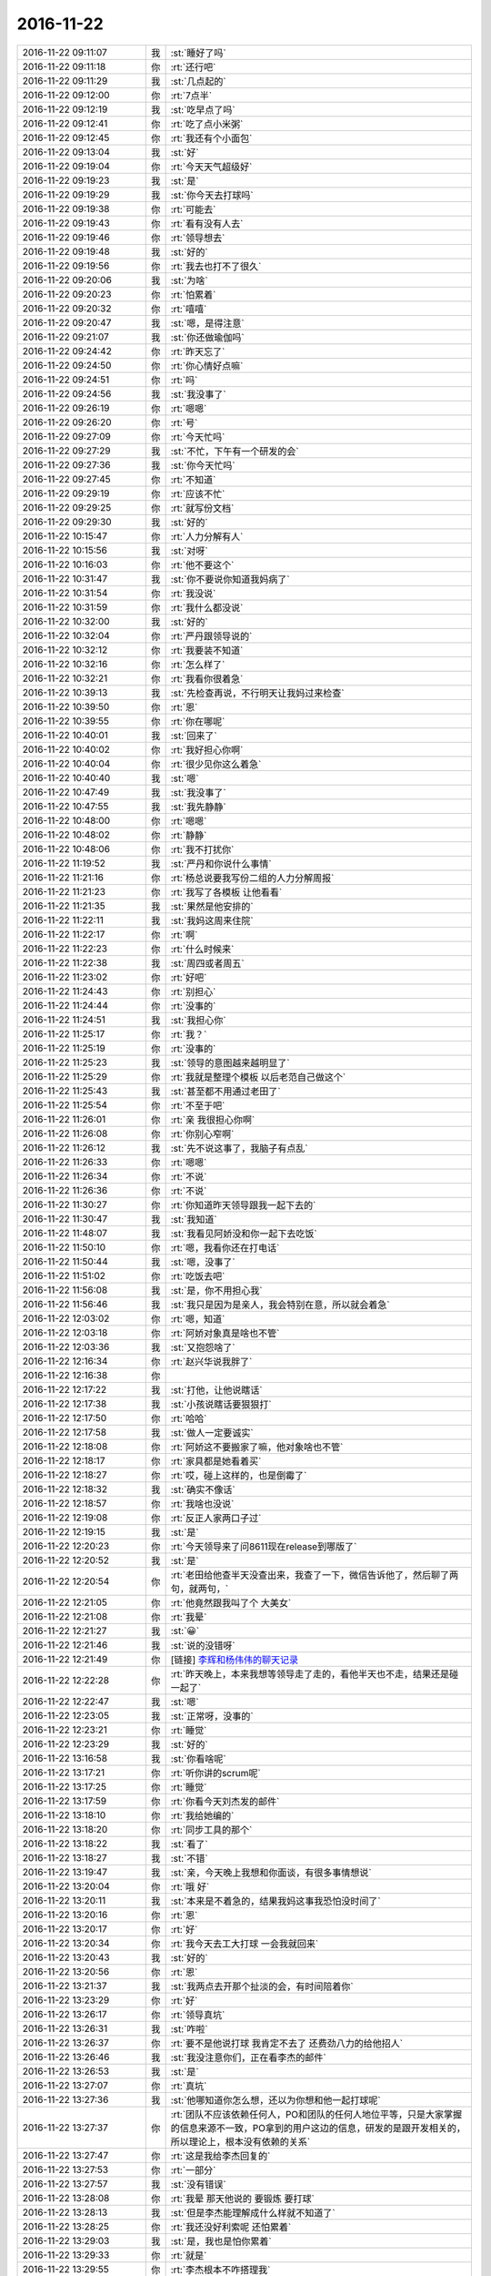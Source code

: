 2016-11-22
-------------

.. list-table::
   :widths: 25, 1, 60

   * - 2016-11-22 09:11:07
     - 我
     - :st:`睡好了吗`
   * - 2016-11-22 09:11:18
     - 你
     - :rt:`还行吧`
   * - 2016-11-22 09:11:29
     - 我
     - :st:`几点起的`
   * - 2016-11-22 09:12:00
     - 你
     - :rt:`7点半`
   * - 2016-11-22 09:12:19
     - 我
     - :st:`吃早点了吗`
   * - 2016-11-22 09:12:41
     - 你
     - :rt:`吃了点小米粥`
   * - 2016-11-22 09:12:45
     - 你
     - :rt:`我还有个小面包`
   * - 2016-11-22 09:13:04
     - 我
     - :st:`好`
   * - 2016-11-22 09:19:04
     - 你
     - :rt:`今天天气超级好`
   * - 2016-11-22 09:19:23
     - 我
     - :st:`是`
   * - 2016-11-22 09:19:29
     - 我
     - :st:`你今天去打球吗`
   * - 2016-11-22 09:19:38
     - 你
     - :rt:`可能去`
   * - 2016-11-22 09:19:43
     - 你
     - :rt:`看有没有人去`
   * - 2016-11-22 09:19:46
     - 你
     - :rt:`领导想去`
   * - 2016-11-22 09:19:48
     - 我
     - :st:`好的`
   * - 2016-11-22 09:19:56
     - 你
     - :rt:`我去也打不了很久`
   * - 2016-11-22 09:20:06
     - 我
     - :st:`为啥`
   * - 2016-11-22 09:20:23
     - 你
     - :rt:`怕累着`
   * - 2016-11-22 09:20:32
     - 你
     - :rt:`嘻嘻`
   * - 2016-11-22 09:20:47
     - 我
     - :st:`嗯，是得注意`
   * - 2016-11-22 09:21:07
     - 我
     - :st:`你还做瑜伽吗`
   * - 2016-11-22 09:24:42
     - 你
     - :rt:`昨天忘了`
   * - 2016-11-22 09:24:50
     - 你
     - :rt:`你心情好点嘛`
   * - 2016-11-22 09:24:51
     - 你
     - :rt:`吗`
   * - 2016-11-22 09:24:56
     - 我
     - :st:`我没事了`
   * - 2016-11-22 09:26:19
     - 你
     - :rt:`嗯嗯`
   * - 2016-11-22 09:26:20
     - 你
     - :rt:`号`
   * - 2016-11-22 09:27:09
     - 你
     - :rt:`今天忙吗`
   * - 2016-11-22 09:27:29
     - 我
     - :st:`不忙，下午有一个研发的会`
   * - 2016-11-22 09:27:36
     - 我
     - :st:`你今天忙吗`
   * - 2016-11-22 09:27:45
     - 你
     - :rt:`不知道`
   * - 2016-11-22 09:29:19
     - 你
     - :rt:`应该不忙`
   * - 2016-11-22 09:29:25
     - 你
     - :rt:`就写份文档`
   * - 2016-11-22 09:29:30
     - 我
     - :st:`好的`
   * - 2016-11-22 10:15:47
     - 你
     - :rt:`人力分解有人`
   * - 2016-11-22 10:15:56
     - 我
     - :st:`对呀`
   * - 2016-11-22 10:16:03
     - 你
     - :rt:`他不要这个`
   * - 2016-11-22 10:31:47
     - 我
     - :st:`你不要说你知道我妈病了`
   * - 2016-11-22 10:31:54
     - 你
     - :rt:`我没说`
   * - 2016-11-22 10:31:59
     - 你
     - :rt:`我什么都没说`
   * - 2016-11-22 10:32:00
     - 我
     - :st:`好的`
   * - 2016-11-22 10:32:04
     - 你
     - :rt:`严丹跟领导说的`
   * - 2016-11-22 10:32:12
     - 你
     - :rt:`我要装不知道`
   * - 2016-11-22 10:32:16
     - 你
     - :rt:`怎么样了`
   * - 2016-11-22 10:32:21
     - 你
     - :rt:`我看你很着急`
   * - 2016-11-22 10:39:13
     - 我
     - :st:`先检查再说，不行明天让我妈过来检查`
   * - 2016-11-22 10:39:50
     - 你
     - :rt:`恩`
   * - 2016-11-22 10:39:55
     - 你
     - :rt:`你在哪呢`
   * - 2016-11-22 10:40:01
     - 我
     - :st:`回来了`
   * - 2016-11-22 10:40:02
     - 你
     - :rt:`我好担心你啊`
   * - 2016-11-22 10:40:04
     - 你
     - :rt:`很少见你这么着急`
   * - 2016-11-22 10:40:40
     - 我
     - :st:`嗯`
   * - 2016-11-22 10:47:49
     - 我
     - :st:`我没事了`
   * - 2016-11-22 10:47:55
     - 我
     - :st:`我先静静`
   * - 2016-11-22 10:48:00
     - 你
     - :rt:`嗯嗯`
   * - 2016-11-22 10:48:02
     - 你
     - :rt:`静静`
   * - 2016-11-22 10:48:06
     - 你
     - :rt:`我不打扰你`
   * - 2016-11-22 11:19:52
     - 我
     - :st:`严丹和你说什么事情`
   * - 2016-11-22 11:21:16
     - 你
     - :rt:`杨总说要我写份二组的人力分解周报`
   * - 2016-11-22 11:21:23
     - 你
     - :rt:`我写了各模板 让他看看`
   * - 2016-11-22 11:21:35
     - 我
     - :st:`果然是他安排的`
   * - 2016-11-22 11:22:11
     - 我
     - :st:`我妈这周来住院`
   * - 2016-11-22 11:22:17
     - 你
     - :rt:`啊`
   * - 2016-11-22 11:22:23
     - 你
     - :rt:`什么时候来`
   * - 2016-11-22 11:22:38
     - 我
     - :st:`周四或者周五`
   * - 2016-11-22 11:23:02
     - 你
     - :rt:`好吧`
   * - 2016-11-22 11:24:43
     - 你
     - :rt:`别担心`
   * - 2016-11-22 11:24:44
     - 你
     - :rt:`没事的`
   * - 2016-11-22 11:24:51
     - 我
     - :st:`我担心你`
   * - 2016-11-22 11:25:17
     - 你
     - :rt:`我？`
   * - 2016-11-22 11:25:19
     - 你
     - :rt:`没事的`
   * - 2016-11-22 11:25:23
     - 我
     - :st:`领导的意图越来越明显了`
   * - 2016-11-22 11:25:29
     - 你
     - :rt:`我就是整理个模板 以后老范自己做这个`
   * - 2016-11-22 11:25:43
     - 我
     - :st:`甚至都不用通过老田了`
   * - 2016-11-22 11:25:54
     - 你
     - :rt:`不至于吧`
   * - 2016-11-22 11:26:01
     - 你
     - :rt:`亲 我很担心你啊`
   * - 2016-11-22 11:26:08
     - 你
     - :rt:`你别心窄啊`
   * - 2016-11-22 11:26:12
     - 我
     - :st:`先不说这事了，我脑子有点乱`
   * - 2016-11-22 11:26:33
     - 你
     - :rt:`嗯嗯`
   * - 2016-11-22 11:26:34
     - 你
     - :rt:`不说`
   * - 2016-11-22 11:26:36
     - 你
     - :rt:`不说`
   * - 2016-11-22 11:30:27
     - 你
     - :rt:`你知道昨天领导跟我一起下去的`
   * - 2016-11-22 11:30:47
     - 我
     - :st:`我知道`
   * - 2016-11-22 11:48:07
     - 我
     - :st:`我看见阿娇没和你一起下去吃饭`
   * - 2016-11-22 11:50:10
     - 你
     - :rt:`嗯，我看你还在打电话`
   * - 2016-11-22 11:50:44
     - 我
     - :st:`嗯，没事了`
   * - 2016-11-22 11:51:02
     - 你
     - :rt:`吃饭去吧`
   * - 2016-11-22 11:56:08
     - 我
     - :st:`是，你不用担心我`
   * - 2016-11-22 11:56:46
     - 我
     - :st:`我只是因为是亲人，我会特别在意，所以就会着急`
   * - 2016-11-22 12:03:02
     - 你
     - :rt:`嗯，知道`
   * - 2016-11-22 12:03:18
     - 你
     - :rt:`阿娇对象真是啥也不管`
   * - 2016-11-22 12:03:36
     - 我
     - :st:`又抱怨啥了`
   * - 2016-11-22 12:16:34
     - 你
     - :rt:`赵兴华说我胖了`
   * - 2016-11-22 12:16:38
     - 你
     - .. image:: images/295b93db9149aa255a0bfb9297fb06eb.gif
          :width: 100px
   * - 2016-11-22 12:17:22
     - 我
     - :st:`打他，让他说瞎话`
   * - 2016-11-22 12:17:38
     - 我
     - :st:`小孩说瞎话要狠狠打`
   * - 2016-11-22 12:17:50
     - 你
     - :rt:`哈哈`
   * - 2016-11-22 12:17:58
     - 我
     - :st:`做人一定要诚实`
   * - 2016-11-22 12:18:08
     - 你
     - :rt:`阿娇这不要搬家了嘛，他对象啥也不管`
   * - 2016-11-22 12:18:17
     - 你
     - :rt:`家具都是她看着买`
   * - 2016-11-22 12:18:27
     - 你
     - :rt:`哎，碰上这样的，也是倒霉了`
   * - 2016-11-22 12:18:32
     - 我
     - :st:`确实不像话`
   * - 2016-11-22 12:18:57
     - 你
     - :rt:`我啥也没说`
   * - 2016-11-22 12:19:08
     - 你
     - :rt:`反正人家两口子过`
   * - 2016-11-22 12:19:15
     - 我
     - :st:`是`
   * - 2016-11-22 12:20:23
     - 你
     - :rt:`今天领导来了问8611现在release到哪版了`
   * - 2016-11-22 12:20:52
     - 我
     - :st:`是`
   * - 2016-11-22 12:20:54
     - 你
     - :rt:`老田给他查半天没查出来，我查了一下，微信告诉他了，然后聊了两句，就两句，`
   * - 2016-11-22 12:21:05
     - 你
     - :rt:`他竟然跟我叫了个 大美女`
   * - 2016-11-22 12:21:08
     - 你
     - :rt:`我晕`
   * - 2016-11-22 12:21:27
     - 我
     - :st:`😀`
   * - 2016-11-22 12:21:46
     - 我
     - :st:`说的没错呀`
   * - 2016-11-22 12:21:49
     - 你
     - [链接] `李辉和杨伟伟的聊天记录 <https://support.weixin.qq.com/cgi-bin/mmsupport-bin/readtemplate?t=page/favorite_record__w_unsupport>`_
   * - 2016-11-22 12:22:28
     - 你
     - :rt:`昨天晚上，本来我想等领导走了走的，看他半天也不走，结果还是碰一起了`
   * - 2016-11-22 12:22:47
     - 我
     - :st:`嗯`
   * - 2016-11-22 12:23:05
     - 我
     - :st:`正常呀，没事的`
   * - 2016-11-22 12:23:21
     - 你
     - :rt:`睡觉`
   * - 2016-11-22 12:23:29
     - 我
     - :st:`好的`
   * - 2016-11-22 13:16:58
     - 我
     - :st:`你看啥呢`
   * - 2016-11-22 13:17:21
     - 你
     - :rt:`听你讲的scrum呢`
   * - 2016-11-22 13:17:25
     - 你
     - :rt:`睡觉`
   * - 2016-11-22 13:17:59
     - 你
     - :rt:`你看今天刘杰发的邮件`
   * - 2016-11-22 13:18:10
     - 你
     - :rt:`我给她编的`
   * - 2016-11-22 13:18:20
     - 你
     - :rt:`同步工具的那个`
   * - 2016-11-22 13:18:22
     - 我
     - :st:`看了`
   * - 2016-11-22 13:18:27
     - 我
     - :st:`不错`
   * - 2016-11-22 13:19:47
     - 我
     - :st:`亲，今天晚上我想和你面谈，有很多事情想说`
   * - 2016-11-22 13:20:04
     - 你
     - :rt:`哦 好`
   * - 2016-11-22 13:20:11
     - 我
     - :st:`本来是不着急的，结果我妈这事我恐怕没时间了`
   * - 2016-11-22 13:20:16
     - 你
     - :rt:`恩`
   * - 2016-11-22 13:20:17
     - 你
     - :rt:`好`
   * - 2016-11-22 13:20:34
     - 你
     - :rt:`我今天去工大打球 一会我就回来`
   * - 2016-11-22 13:20:43
     - 我
     - :st:`好的`
   * - 2016-11-22 13:20:56
     - 你
     - :rt:`恩`
   * - 2016-11-22 13:21:37
     - 我
     - :st:`我两点去开那个扯淡的会，有时间陪着你`
   * - 2016-11-22 13:23:29
     - 你
     - :rt:`好`
   * - 2016-11-22 13:26:17
     - 你
     - :rt:`领导真坑`
   * - 2016-11-22 13:26:31
     - 我
     - :st:`咋啦`
   * - 2016-11-22 13:26:37
     - 你
     - :rt:`要不是他说打球 我肯定不去了 还费劲八力的给他招人`
   * - 2016-11-22 13:26:46
     - 我
     - :st:`我没注意你们，正在看李杰的邮件`
   * - 2016-11-22 13:26:53
     - 我
     - :st:`是`
   * - 2016-11-22 13:27:07
     - 你
     - :rt:`真坑`
   * - 2016-11-22 13:27:36
     - 我
     - :st:`他哪知道你怎么想，还以为你想和他一起打球呢`
   * - 2016-11-22 13:27:37
     - 你
     - :rt:`团队不应该依赖任何人，PO和团队的任何人地位平等，只是大家掌握的信息来源不一致，PO拿到的用户这边的信息，研发的是跟开发相关的，所以理论上，根本没有依赖的关系`
   * - 2016-11-22 13:27:47
     - 你
     - :rt:`这是我给李杰回复的`
   * - 2016-11-22 13:27:53
     - 你
     - :rt:`一部分`
   * - 2016-11-22 13:27:57
     - 我
     - :st:`没有错误`
   * - 2016-11-22 13:28:08
     - 你
     - :rt:`我晕 那天他说的 要锻炼 要打球`
   * - 2016-11-22 13:28:13
     - 我
     - :st:`但是李杰能理解成什么样就不知道了`
   * - 2016-11-22 13:28:25
     - 你
     - :rt:`我还没好利索呢 还怕累着`
   * - 2016-11-22 13:29:03
     - 我
     - :st:`是，我也是怕你累着`
   * - 2016-11-22 13:29:33
     - 你
     - :rt:`就是`
   * - 2016-11-22 13:29:55
     - 你
     - :rt:`李杰根本不咋搭理我`
   * - 2016-11-22 13:29:56
     - 我
     - :st:`还有今天千万注意保暖，别冻着`
   * - 2016-11-22 13:30:04
     - 你
     - :rt:`我觉得他比较喜欢跟你说话`
   * - 2016-11-22 13:30:28
     - 我
     - :st:`没有呀，他和说的也很少，最近都没找过我`
   * - 2016-11-22 13:30:43
     - 我
     - :st:`我觉得他就是平时琐事太多了，没时间思考`
   * - 2016-11-22 13:31:21
     - 你
     - :rt:`我觉得领导就是想跟我说话 没话找话 没活找活`
   * - 2016-11-22 13:31:44
     - 我
     - :st:`你的感觉是对的`
   * - 2016-11-22 13:31:56
     - 你
     - :rt:`今天说二组的汇报不合格 不是他想要的 就说人力分解写的不好 就说人力分解谁写呢啥的`
   * - 2016-11-22 13:32:07
     - 你
     - :rt:`我看领导一提我 严丹那脸`
   * - 2016-11-22 13:32:17
     - 我
     - :st:`他是故意的`
   * - 2016-11-22 13:32:22
     - 你
     - :rt:`你没看邮件抄送我了`
   * - 2016-11-22 13:32:35
     - 你
     - :rt:`让我写 后来严丹就跟他说怎么写啥的`
   * - 2016-11-22 13:32:38
     - 我
     - :st:`哦，我没注意`
   * - 2016-11-22 13:32:47
     - 你
     - :rt:`严丹压根就不让我跟领导说话`
   * - 2016-11-22 13:32:54
     - 你
     - :rt:`我还不想说呢`
   * - 2016-11-22 13:32:55
     - 我
     - :st:`那当然啦`
   * - 2016-11-22 13:32:56
     - 你
     - :rt:`谁稀罕`
   * - 2016-11-22 13:33:42
     - 我
     - :st:`我正在看李杰的回复，我觉得他的理解有问题`
   * - 2016-11-22 13:33:51
     - 你
     - :rt:`说说`
   * - 2016-11-22 13:34:30
     - 我
     - :st:`他和你大概有半年的差距`
   * - 2016-11-22 13:34:42
     - 我
     - :st:`我是按照你的成长说的`
   * - 2016-11-22 13:35:05
     - 我
     - :st:`她还是比较偏向结果，或者说目标`
   * - 2016-11-22 13:35:26
     - 我
     - :st:`用“scrum完成项目”是目标，而不是“完成项目”是目标是对的`
   * - 2016-11-22 13:35:30
     - 我
     - :st:`你看这句`
   * - 2016-11-22 13:36:03
     - 我
     - :st:`你说说有什么问题`
   * - 2016-11-22 13:36:12
     - 你
     - :rt:`哪句？`
   * - 2016-11-22 13:36:15
     - 你
     - :rt:`我也看呢`
   * - 2016-11-22 13:36:46
     - 你
     - :rt:`我跟你说 李杰他们团队能力差 她还在研发面前总是有优越感，很容易做成PO是领导的样子`
   * - 2016-11-22 13:37:00
     - 你
     - :rt:`我写的第一个 就是怕她会那样`
   * - 2016-11-22 13:37:15
     - 我
     - :st:`哦，我不知道这些背景`
   * - 2016-11-22 13:37:49
     - 你
     - :rt:`对啊  所以我得跟你说`
   * - 2016-11-22 13:37:57
     - 我
     - :st:`嗯`
   * - 2016-11-22 13:38:00
     - 你
     - :rt:`你上边那个问题 我没get 到`
   * - 2016-11-22 13:38:03
     - 你
     - :rt:`你指的那个`
   * - 2016-11-22 13:38:14
     - 我
     - :st:`就是目标那句话`
   * - 2016-11-22 13:38:40
     - 你
     - :rt:`好`
   * - 2016-11-22 13:42:18
     - 你
     - :rt:`我想的是 理论上开发是不会依赖PO，开发的主动性这点，我现在体验到的 就是开发要有用户思维，主动的为用户着想，当研发想到与PO想到的有分歧的时候，要主动提出来，研发是可以质疑PO的，只要是以用户为中心为出发点`
   * - 2016-11-22 13:42:57
     - 我
     - :st:`没错，你说的太对了`
   * - 2016-11-22 13:43:10
     - 我
     - :st:`这是敏捷的核心原则之一`
   * - 2016-11-22 13:43:18
     - 我
     - :st:`我认为也是最重要的原则`
   * - 2016-11-22 13:43:26
     - 你
     - :rt:`而过程更重要的是培养研发的用户思维，要是每个人出发点都是为用户想的，就没什么依赖不依赖的了`
   * - 2016-11-22 13:43:39
     - 我
     - :st:`对`
   * - 2016-11-22 13:43:52
     - 你
     - :rt:`现在研发的是完全等、靠，根本一点用户意思都没有`
   * - 2016-11-22 13:44:02
     - 你
     - :rt:`没有完成任务的动力`
   * - 2016-11-22 13:44:03
     - 我
     - :st:`如果研发做的足够好，po的压力就会非常小了`
   * - 2016-11-22 13:44:08
     - 你
     - :rt:`完全做成执行层了`
   * - 2016-11-22 13:44:15
     - 我
     - :st:`你说的对`
   * - 2016-11-22 13:44:23
     - 你
     - :rt:`对啊 研发的做得好，PO都没啥事了`
   * - 2016-11-22 13:44:34
     - 我
     - :st:`研发这种想法其实也没错`
   * - 2016-11-22 13:44:43
     - 你
     - :rt:`但是毕竟研发的跟用户是利益对立的 才会有PO的价值`
   * - 2016-11-22 13:44:52
     - 我
     - :st:`就是必须在瀑布流程里面`
   * - 2016-11-22 13:45:04
     - 我
     - :st:`你说的不对`
   * - 2016-11-22 13:45:07
     - 你
     - :rt:`用户是要最短时间拿到最好用的功能，研发开发需要的是时间`
   * - 2016-11-22 13:45:13
     - 你
     - :rt:`这个层面上是对立的`
   * - 2016-11-22 13:45:17
     - 我
     - :st:`不是`
   * - 2016-11-22 13:45:29
     - 你
     - :rt:`那你说说`
   * - 2016-11-22 13:45:30
     - 我
     - :st:`你说的这个对立是伪命题`
   * - 2016-11-22 13:46:00
     - 我
     - :st:`用户和研发都是希望最终结果是好的`
   * - 2016-11-22 13:46:15
     - 你
     - :rt:`那肯定的`
   * - 2016-11-22 13:46:26
     - 你
     - :rt:`这个是更高层次的目标`
   * - 2016-11-22 13:46:39
     - 我
     - :st:`那么当用户提出的时间和研发给的时间有对立的时候，其实是用户自己和自己对立`
   * - 2016-11-22 13:46:46
     - 你
     - :rt:`就跟瀑布里的测试和研发一样`
   * - 2016-11-22 13:48:50
     - 我
     - :st:`既让马儿跑得快，又让马儿不吃草。这种事情只是用户的一厢情愿，本身就是矛盾的`
   * - 2016-11-22 13:49:27
     - 你
     - :rt:`哦`
   * - 2016-11-22 13:49:52
     - 我
     - :st:`但是一般用户是意识不到这个矛盾的，这时候就是po的价值所在了。研发不去做是因为研发的主要价值在做出产品，而不是说服用户`
   * - 2016-11-22 13:50:09
     - 你
     - :rt:`哦 明白了`
   * - 2016-11-22 13:50:18
     - 你
     - :rt:`这段正式我要问你的问题`
   * - 2016-11-22 13:50:26
     - 我
     - :st:`所以我说PO是防火墙，也是桥梁`
   * - 2016-11-22 13:50:29
     - 你
     - :rt:`就是PO的价值在哪`
   * - 2016-11-22 13:50:31
     - 你
     - :rt:`嗯嗯`
   * - 2016-11-22 13:50:36
     - 你
     - :rt:`明白了`
   * - 2016-11-22 13:50:58
     - 我
     - :st:`PO的价值在于理解用户`
   * - 2016-11-22 13:51:26
     - 我
     - :st:`研发具有用户思维，但不代表研发可以正确理解用户`
   * - 2016-11-22 13:52:04
     - 你
     - :rt:`嗯嗯`
   * - 2016-11-22 13:52:06
     - 你
     - :rt:`说得对`
   * - 2016-11-22 13:52:09
     - 我
     - :st:`PO就是要保证研发能够正确的按照用户的利益进行研发`
   * - 2016-11-22 13:52:21
     - 你
     - :rt:`我把你写的写在文档里 给李杰看`
   * - 2016-11-22 13:52:41
     - 我
     - :st:`你先写吧，我不确保她能理解`
   * - 2016-11-22 13:52:44
     - 你
     - :rt:`这下我明白了`
   * - 2016-11-22 13:52:48
     - 你
     - :rt:`恩 你说的对`
   * - 2016-11-22 13:52:55
     - 我
     - :st:`她现在的认知在半年前的你`
   * - 2016-11-22 13:53:04
     - 你
     - :rt:`我也是刚理解到研发要有用户思维那部分的`
   * - 2016-11-22 13:53:17
     - 我
     - :st:`你想想那时候，我更多的是对你的一些细节做纠正`
   * - 2016-11-22 13:53:22
     - 你
     - :rt:`而PO的价值刚知道`
   * - 2016-11-22 13:53:28
     - 你
     - :rt:`是`
   * - 2016-11-22 13:53:33
     - 你
     - :rt:`恩`
   * - 2016-11-22 13:54:06
     - 你
     - :rt:`我那天想 其实整个过程中 我犯的错比研发的一点不少 但是由于我态度好一些`
   * - 2016-11-22 13:54:09
     - 我
     - :st:`现在和你当初相比，主要问题还是我不入了解你那样了解李杰`
   * - 2016-11-22 13:54:37
     - 你
     - :rt:`是`
   * - 2016-11-22 13:54:51
     - 你
     - :rt:`而我了解的这些信息 我也不知道怎么跟你说`
   * - 2016-11-22 13:54:59
     - 你
     - :rt:`只有当出现问题的时候我才想起跟你说`
   * - 2016-11-22 13:55:05
     - 我
     - :st:`比如关于目标这件事情，我也是第一发现的`
   * - 2016-11-22 13:55:31
     - 我
     - :st:`我先去开会，待会接着和你聊`
   * - 2016-11-22 13:57:57
     - 你
     - :rt:`总结一下：PO要理解用户需求，要跟用户讨论，既保证用户满意度又要给研发争取时间。还得保证研发能够正确的按照用户的利益进行研发。`
   * - 2016-11-22 14:01:58
     - 我
     - :st:`对，这就是PO的日常工作`
   * - 2016-11-22 14:02:40
     - 我
     - :st:`关于设计方案，PO是从满足用户需求的角度去看待`
   * - 2016-11-22 14:02:59
     - 你
     - :rt:`设计这部分我写了一段`
   * - 2016-11-22 14:03:01
     - 你
     - :rt:`你看看`
   * - 2016-11-22 14:03:08
     - 我
     - :st:`好的`
   * - 2016-11-22 14:03:16
     - 你
     - :rt:`这种情况还是很常见的，尤其是我们这边。因为方案都是基于需求设计的，而需求总是变化的，这就导致没有任何方案能够cover住所有需求，所以我们现在会有由于架构限制导致需求无法实现的case。方案只能是在最开始设计时，确定方向是对的，可以随着需求演化，一旦需求必须实现，架构又导致实现不了，就需要重构。重构一般不用用户故事，只是把已有功能换一个更好的方案实现。这点跟设计有关，老王可以补充啊，我只理解到这。`
   * - 2016-11-22 14:04:01
     - 你
     - :rt:`从而能够基于新方案实现更多的需求`
   * - 2016-11-22 14:04:06
     - 你
     - :rt:`加一句`
   * - 2016-11-22 14:05:00
     - 我
     - :st:`你说的不错，但是不全`
   * - 2016-11-22 14:05:15
     - 我
     - :st:`设计涉及到的因素太多了`
   * - 2016-11-22 14:05:17
     - 你
     - :rt:`我只理解到这亲`
   * - 2016-11-22 14:05:19
     - 你
     - :rt:`我知道`
   * - 2016-11-22 14:05:23
     - 我
     - :st:`没事的`
   * - 2016-11-22 14:05:30
     - 你
     - :rt:`就先写这么多吧 太多李杰也理解不了`
   * - 2016-11-22 14:05:37
     - 我
     - :st:`你理解到这就很不错了`
   * - 2016-11-22 14:05:44
     - 我
     - :st:`是`
   * - 2016-11-22 14:06:10
     - 你
     - :rt:`好`
   * - 2016-11-22 14:10:31
     - 我
     - :st:`我刚才想了想你和李杰在环境上的一些区别`
   * - 2016-11-22 14:11:14
     - 你
     - :rt:`其实差不多`
   * - 2016-11-22 14:11:21
     - 你
     - :rt:`她比我更有优势`
   * - 2016-11-22 14:11:32
     - 我
     - :st:`你缺少实践的机会，李杰的实践经验比你多`
   * - 2016-11-22 14:11:59
     - 我
     - :st:`你有一个好的导师，李杰现在只是在自己摸索`
   * - 2016-11-22 14:12:30
     - 你
     - :rt:`是啊`
   * - 2016-11-22 14:12:32
     - 你
     - :rt:`是呗`
   * - 2016-11-22 14:12:38
     - 我
     - :st:`这些区别导致你们两个在对一个问题上的视角完全不一样`
   * - 2016-11-22 14:12:42
     - 你
     - :rt:`李杰的机会比我多很多`
   * - 2016-11-22 14:12:47
     - 你
     - :rt:`是的`
   * - 2016-11-22 14:13:09
     - 我
     - :st:`要是当初邱总能多指导李杰就好了`
   * - 2016-11-22 14:13:41
     - 我
     - :st:`我现在就是给你创造尽可能多的机会`
   * - 2016-11-22 14:14:07
     - 你
     - :rt:`恩`
   * - 2016-11-22 14:14:14
     - 你
     - :rt:`没事 我机会已经不少了`
   * - 2016-11-22 14:14:15
     - 我
     - :st:`其实你只需要李杰一半的实践机会就够了`
   * - 2016-11-22 14:14:25
     - 你
     - :rt:`主要这个环境 障碍太多了`
   * - 2016-11-22 14:14:30
     - 你
     - :rt:`对啊`
   * - 2016-11-22 14:14:37
     - 你
     - :rt:`咱们公司就这样`
   * - 2016-11-22 14:14:49
     - 我
     - :st:`障碍也是一种经验`
   * - 2016-11-22 14:15:13
     - 我
     - :st:`我担心的就是你遇到的障碍太少了`
   * - 2016-11-22 14:15:42
     - 你
     - :rt:`不可能吧`
   * - 2016-11-22 14:15:53
     - 你
     - :rt:`我觉得我想干点事 障碍特别多`
   * - 2016-11-22 14:16:03
     - 你
     - :rt:`障碍跟机会不同`
   * - 2016-11-22 14:16:18
     - 我
     - :st:`这是辩证统一的`
   * - 2016-11-22 14:16:23
     - 你
     - :rt:`机会需要创造，障碍就是有机会不让做`
   * - 2016-11-22 14:16:36
     - 我
     - :st:`晚上再讨论这个问题`
   * - 2016-11-22 14:18:17
     - 我
     - :st:`最大的问题是你没有事情做，只要有事情做，就总是可以进步的`
   * - 2016-11-22 14:20:57
     - 你
     - :rt:`是的`
   * - 2016-11-22 14:21:02
     - 你
     - :rt:`我说的就是这个`
   * - 2016-11-22 14:21:14
     - 你
     - :rt:`本来有个同步工具 结果还停了`
   * - 2016-11-22 14:21:21
     - 我
     - :st:`哈哈`
   * - 2016-11-22 14:21:32
     - 我
     - :st:`这事不一定是坏事`
   * - 2016-11-22 14:21:36
     - 你
     - :rt:`你记得我最开始写周报的时候嘛`
   * - 2016-11-22 14:21:37
     - 你
     - :rt:`吗`
   * - 2016-11-22 14:21:49
     - 你
     - :rt:`我相信有看热闹的 就等着我出错呢`
   * - 2016-11-22 14:21:52
     - 我
     - :st:`记得`
   * - 2016-11-22 14:21:58
     - 你
     - :rt:`结果我不写的挺好吗`
   * - 2016-11-22 14:22:03
     - 你
     - :rt:`就是机会太少了`
   * - 2016-11-22 14:22:11
     - 我
     - :st:`是`
   * - 2016-11-22 14:22:17
     - 你
     - :rt:`还怕抢了别人的风头`
   * - 2016-11-22 14:24:20
     - 你
     - :rt:`完蛋了 我在李杰的附件上直接改的  保存了 关闭后 没了 我写了半天`
   * - 2016-11-22 14:24:27
     - 你
     - :rt:`你知道会保存在哪吗`
   * - 2016-11-22 14:25:02
     - 我
     - :st:`应该在你解压软件的临时目录`
   * - 2016-11-22 14:25:23
     - 我
     - :st:`这就是我不喜欢用word的原因`
   * - 2016-11-22 14:26:09
     - 你
     - .. image:: images/113682.jpg
          :width: 100px
   * - 2016-11-22 14:26:33
     - 我
     - :st:`你看看是这个吗`
   * - 2016-11-22 14:26:38
     - 我
     - :st:`看着很像`
   * - 2016-11-22 14:26:42
     - 你
     - :rt:`怎么找到啊`
   * - 2016-11-22 14:26:48
     - 你
     - :rt:`去哪看user`
   * - 2016-11-22 14:26:52
     - 你
     - :rt:`users`
   * - 2016-11-22 14:26:57
     - 我
     - :st:`不用`
   * - 2016-11-22 14:27:16
     - 我
     - :st:`就是你的用户目录`
   * - 2016-11-22 14:27:36
     - 你
     - :rt:`怎么着啊`
   * - 2016-11-22 14:27:37
     - 你
     - :rt:`找`
   * - 2016-11-22 14:27:41
     - 我
     - :st:`从终端里面也可以直接输入`
   * - 2016-11-22 14:27:50
     - 我
     - :st:`这样比较简单`
   * - 2016-11-22 14:31:13
     - 你
     - :rt:`好像没有`
   * - 2016-11-22 14:31:44
     - 你
     - :rt:`好像有`
   * - 2016-11-22 14:31:51
     - 你
     - :rt:`我怎么把文件拖出来啊`
   * - 2016-11-22 14:32:14
     - 我
     - :st:`open .`
   * - 2016-11-22 14:32:32
     - 我
     - :st:`在终端输入上面的`
   * - 2016-11-22 14:32:37
     - 你
     - :rt:`从路径找不到吗`
   * - 2016-11-22 14:32:43
     - 我
     - :st:`找不到`
   * - 2016-11-22 14:33:26
     - 我
     - :st:`Library 资源管理器里面看不见`
   * - 2016-11-22 14:34:47
     - 你
     - :rt:`算了 不会弄`
   * - 2016-11-22 14:35:03
     - 我
     - :st:`等我回去给你看看吧`
   * - 2016-11-22 14:35:09
     - 我
     - :st:`你累吗`
   * - 2016-11-22 14:35:13
     - 你
     - :rt:`不累啊`
   * - 2016-11-22 14:35:16
     - 你
     - :rt:`我写了好多`
   * - 2016-11-22 14:35:35
     - 我
     - :st:`所以才担心你累`
   * - 2016-11-22 14:36:01
     - 你
     - :rt:`我不累 我担心找不到了`
   * - 2016-11-22 14:36:24
     - 我
     - :st:`你先别打开邮件了，等我给你看看`
   * - 2016-11-22 14:36:33
     - 你
     - :rt:`恩`
   * - 2016-11-22 14:38:20
     - 我
     - :st:`我妈最早明天来，之后我就该忙了，下班要去看看她`
   * - 2016-11-22 14:38:30
     - 你
     - :rt:`恩`
   * - 2016-11-22 14:38:34
     - 你
     - :rt:`我也想看看去`
   * - 2016-11-22 14:38:48
     - 我
     - :st:`😀，不用啦`
   * - 2016-11-22 14:38:53
     - 我
     - :st:`也不方便`
   * - 2016-11-22 14:38:58
     - 你
     - :rt:`再说吧`
   * - 2016-11-22 14:39:23
     - 你
     - :rt:`我就是想看看你像你妈妈还是像你爸爸`
   * - 2016-11-22 14:39:25
     - 你
     - :rt:`嘻嘻`
   * - 2016-11-22 14:39:50
     - 你
     - :rt:`番薯那个人力分解的这样一写清楚点吗`
   * - 2016-11-22 14:42:04
     - 我
     - :st:`我像我妈`
   * - 2016-11-22 14:42:30
     - 我
     - :st:`番薯那个我没看，说实话也不感兴趣`
   * - 2016-11-22 14:42:44
     - 你
     - :rt:`恩`
   * - 2016-11-22 14:42:50
     - 你
     - :rt:`那你妈妈应该很漂亮`
   * - 2016-11-22 14:43:29
     - 我
     - :st:`还行吧，子不嫌母丑，我的说法不客观`
   * - 2016-11-22 14:43:40
     - 你
     - :rt:`你就挺可爱的`
   * - 2016-11-22 14:43:55
     - 我
     - :st:`他们又讨论开了`
   * - 2016-11-22 14:44:04
     - 我
     - :st:`真是无语了`
   * - 2016-11-22 14:44:37
     - 你
     - :rt:`讨论吧`
   * - 2016-11-22 14:44:58
     - 我
     - :st:`我不参加`
   * - 2016-11-22 14:44:59
     - 你
     - :rt:`咱俩正好聊天`
   * - 2016-11-22 14:45:02
     - 我
     - :st:`对呀`
   * - 2016-11-22 14:45:05
     - 你
     - :rt:`我现在都懒得写软需了`
   * - 2016-11-22 14:45:22
     - 我
     - :st:`应该的`
   * - 2016-11-22 14:45:34
     - 我
     - :st:`没有新意了`
   * - 2016-11-22 14:45:50
     - 你
     - :rt:`没油水了`
   * - 2016-11-22 14:45:52
     - 你
     - :rt:`嘻嘻`
   * - 2016-11-22 14:46:22
     - 我
     - :st:`你知道你是一个喜新厌旧的人吗`
   * - 2016-11-22 14:46:31
     - 你
     - :rt:`知道`
   * - 2016-11-22 14:46:34
     - 你
     - :rt:`我早就知道`
   * - 2016-11-22 14:46:56
     - 我
     - :st:`挺好的`
   * - 2016-11-22 14:47:23
     - 你
     - :rt:`哈哈`
   * - 2016-11-22 14:48:09
     - 你
     - :rt:`你呢`
   * - 2016-11-22 14:48:16
     - 我
     - :st:`我也一样`
   * - 2016-11-22 14:48:35
     - 我
     - :st:`没有新意的活我特别抵触`
   * - 2016-11-22 14:48:44
     - 我
     - :st:`我儿子也一样`
   * - 2016-11-22 14:49:13
     - 你
     - :rt:`哈哈`
   * - 2016-11-22 14:49:17
     - 你
     - :rt:`我觉得也是`
   * - 2016-11-22 14:50:28
     - 我
     - :st:`有点困了，你呢`
   * - 2016-11-22 14:51:37
     - 你
     - :rt:`我不困 你打会顿`
   * - 2016-11-22 14:51:48
     - 我
     - :st:`开会呢`
   * - 2016-11-22 14:51:54
     - 你
     - :rt:`恩`
   * - 2016-11-22 14:52:02
     - 你
     - :rt:`王洪越写的这个破玩意`
   * - 2016-11-22 14:52:06
     - 你
     - :rt:`全是废话`
   * - 2016-11-22 14:52:10
     - 我
     - :st:`写的什么`
   * - 2016-11-22 14:52:11
     - 你
     - :rt:`绕来绕去的`
   * - 2016-11-22 14:52:18
     - 我
     - :st:`😀`
   * - 2016-11-22 14:52:20
     - 你
     - :rt:`就是那个demo.options的用需`
   * - 2016-11-22 14:52:57
     - 你
     - :rt:`我都想全给他改了`
   * - 2016-11-22 14:53:22
     - 我
     - :st:`你现在知道你和他的本质区别了吧`
   * - 2016-11-22 14:53:28
     - 你
     - :rt:`『需要在安装检查阶段具有检测集群节点操作系统中是否存在安装配置所设定的DBA用户的能力』这个一大堆定语的东西 不就是gbase用户吗`
   * - 2016-11-22 14:53:43
     - 我
     - :st:`你看不上他，他也看不上你`
   * - 2016-11-22 14:54:25
     - 我
     - :st:`他之前写的东西一直这样`
   * - 2016-11-22 14:54:48
     - 我
     - :st:`不过我想要是当初他带你 你是不是也一样了`
   * - 2016-11-22 15:01:50
     - 你
     - :rt:`我才不会成那样呢`
   * - 2016-11-22 15:02:00
     - 我
     - :st:`😀`
   * - 2016-11-22 15:02:22
     - 我
     - :st:`不和你聊天我就犯困[偷笑]`
   * - 2016-11-22 15:02:27
     - 你
     - :rt:`我就不是那种人`
   * - 2016-11-22 15:02:37
     - 你
     - :rt:`王洪越在我身后呢`
   * - 2016-11-22 15:02:43
     - 我
     - :st:`嗯`
   * - 2016-11-22 15:08:50
     - 你
     - :rt:`走了`
   * - 2016-11-22 15:08:57
     - 你
     - :rt:`他跟王志新聊天 站在我身后`
   * - 2016-11-22 15:09:35
     - 我
     - :st:`就一个版本号 他们快讨论一个小时了[抓狂]`
   * - 2016-11-22 15:09:56
     - 我
     - :st:`我突然想到一个问题`
   * - 2016-11-22 15:10:38
     - 我
     - :st:`如果同步工具出现这种谁也说服不了别人的情况，你怎么办`
   * - 2016-11-22 15:11:33
     - 你
     - :rt:`如果用户那边不能退步了，我就试着说服研发的 满足用户吧`
   * - 2016-11-22 15:11:48
     - 我
     - :st:`不是和用户`
   * - 2016-11-22 15:11:54
     - 我
     - :st:`是团队内部`
   * - 2016-11-22 15:12:07
     - 你
     - :rt:`估计是寻求你的帮助`
   * - 2016-11-22 15:12:15
     - 你
     - :rt:`团队寻求你的帮助`
   * - 2016-11-22 15:12:25
     - 我
     - :st:`好像也只能是这样`
   * - 2016-11-22 15:12:37
     - 你
     - :rt:`因为谁都说服不了谁了 只能是找高瞻远瞩的领导`
   * - 2016-11-22 15:12:39
     - 你
     - :rt:`了`
   * - 2016-11-22 15:12:56
     - 我
     - :st:`否则成本很高`
   * - 2016-11-22 15:13:44
     - 你
     - :rt:`对啊`
   * - 2016-11-22 15:13:53
     - 你
     - :rt:`而且影响团队氛围`
   * - 2016-11-22 15:13:59
     - 我
     - :st:`是`
   * - 2016-11-22 15:14:15
     - 你
     - :rt:`目前应该这种情况那个比较少`
   * - 2016-11-22 15:14:19
     - 你
     - :rt:`毕竟没有用户`
   * - 2016-11-22 15:14:24
     - 你
     - :rt:`你说是吧`
   * - 2016-11-22 15:14:29
     - 我
     - :st:`如果没有我这个角色，就很麻烦了`
   * - 2016-11-22 15:14:45
     - 你
     - :rt:`我这边给团队的压力会小一些`
   * - 2016-11-22 15:14:48
     - 你
     - :rt:`对啊`
   * - 2016-11-22 15:14:56
     - 我
     - :st:`李杰他们应该就是这种情况`
   * - 2016-11-22 15:14:59
     - 你
     - :rt:`没有你 随便任何人 就更霍霍了`
   * - 2016-11-22 15:15:42
     - 你
     - :rt:`你觉得洪越写的那个用需很奇怪吗`
   * - 2016-11-22 15:15:47
     - 你
     - :rt:`这个尤其奇怪`
   * - 2016-11-22 15:15:51
     - 你
     - :rt:`他这个怎么这样啊`
   * - 2016-11-22 15:16:04
     - 我
     - :st:`他就是这样呀`
   * - 2016-11-22 15:16:13
     - 我
     - :st:`以前他也这么写`
   * - 2016-11-22 15:16:14
     - 你
     - :rt:`就是增加个检查的步骤`
   * - 2016-11-22 15:16:25
     - 你
     - :rt:`他写两大篇  密密麻麻的`
   * - 2016-11-22 15:16:34
     - 我
     - :st:`所以有工作量`
   * - 2016-11-22 15:16:41
     - 我
     - :st:`领导也喜欢这样的`
   * - 2016-11-22 15:16:42
     - 你
     - :rt:`那是`
   * - 2016-11-22 15:16:44
     - 你
     - :rt:`是`
   * - 2016-11-22 15:16:59
     - 你
     - :rt:`他这点真是讨领导喜欢`
   * - 2016-11-22 15:17:03
     - 你
     - :rt:`下边的人觉得恶心`
   * - 2016-11-22 15:17:07
     - 我
     - :st:`嗯`
   * - 2016-11-22 15:17:10
     - 你
     - :rt:`研发的更斗不过他`
   * - 2016-11-22 15:17:15
     - 我
     - :st:`对呀`
   * - 2016-11-22 15:17:16
     - 你
     - :rt:`研发的有工作量都不想写`
   * - 2016-11-22 15:17:45
     - 我
     - :st:`要不是我在这顶着 研发早就被欺负死了`
   * - 2016-11-22 15:17:51
     - 你
     - :rt:`是`
   * - 2016-11-22 15:18:00
     - 你
     - :rt:`早欺负死了`
   * - 2016-11-22 15:18:04
     - 我
     - :st:`今天中午我问严丹 番薯的事情是怎么解决的`
   * - 2016-11-22 15:18:15
     - 你
     - :rt:`我以前不知道 现在终于见识住了`
   * - 2016-11-22 15:18:21
     - 我
     - :st:`把严丹吓坏了`
   * - 2016-11-22 15:18:25
     - 你
     - :rt:`她怎么说的`
   * - 2016-11-22 15:18:28
     - 你
     - :rt:`为啥吓坏了`
   * - 2016-11-22 15:18:37
     - 你
     - :rt:`我觉得严丹真是超级怕你`
   * - 2016-11-22 15:18:41
     - 我
     - :st:`一个劲的给我解释，没有增加任何工作量`
   * - 2016-11-22 15:18:53
     - 我
     - :st:`和原来比没有多东西`
   * - 2016-11-22 15:19:04
     - 你
     - :rt:`本来也没多`
   * - 2016-11-22 15:19:14
     - 我
     - :st:`只是细化了，还省得你再整理一次`
   * - 2016-11-22 15:19:25
     - 我
     - :st:`和我解释了好几遍`
   * - 2016-11-22 15:19:46
     - 你
     - :rt:`是`
   * - 2016-11-22 15:19:53
     - 你
     - :rt:`他为啥老跟你解释啊`
   * - 2016-11-22 15:19:56
     - 我
     - :st:`她知道我最反感让研发做没用的东西`
   * - 2016-11-22 15:19:59
     - 你
     - :rt:`这也不是她的主意啊`
   * - 2016-11-22 15:20:02
     - 你
     - :rt:`哦`
   * - 2016-11-22 15:20:11
     - 你
     - :rt:`明白了`
   * - 2016-11-22 15:20:18
     - 我
     - :st:`当初他们要统计数据，我是最反对的`
   * - 2016-11-22 15:20:29
     - 你
     - :rt:`恩`
   * - 2016-11-22 15:20:43
     - 我
     - :st:`为这事我和领导对着说过，严丹知道`
   * - 2016-11-22 15:20:55
     - 你
     - :rt:`恩`
   * - 2016-11-22 15:20:58
     - 你
     - :rt:`明白了`
   * - 2016-11-22 15:21:08
     - 我
     - :st:`去年我就死扛着不让统计`
   * - 2016-11-22 15:21:18
     - 你
     - :rt:`恩`
   * - 2016-11-22 15:22:07
     - 我
     - :st:`包括领导在内 他们都不明白统计里面的学问`
   * - 2016-11-22 15:22:23
     - 我
     - :st:`以为有了统计就可以决策了`
   * - 2016-11-22 15:22:43
     - 我
     - :st:`其实统计错误会导致决策错误`
   * - 2016-11-22 15:23:36
     - 我
     - :st:`去年的时候咱们的工作没有那么饱满，如果当时统计就会显得咱们效率下降`
   * - 2016-11-22 15:24:52
     - 你
     - :rt:`o`
   * - 2016-11-22 15:25:01
     - 你
     - :rt:`这么深入的 谁能看出来啊`
   * - 2016-11-22 15:25:05
     - 你
     - :rt:`也就你明白`
   * - 2016-11-22 15:25:48
     - 我
     - :st:`所以要么我显得蛮不讲理，要不就无奈的看着他们重蹈覆辙`
   * - 2016-11-22 15:26:30
     - 我
     - :st:`可是这些事情讲理谁能懂呢[难过]`
   * - 2016-11-22 15:27:15
     - 你
     - :rt:`哈哈`
   * - 2016-11-22 15:27:18
     - 你
     - :rt:`哈哈`
   * - 2016-11-22 15:27:26
     - 你
     - :rt:`领导都看不到`
   * - 2016-11-22 15:27:36
     - 我
     - :st:`嗯`
   * - 2016-11-22 15:53:51
     - 你
     - :rt:`你睡着了吗`
   * - 2016-11-22 15:54:30
     - 我
     - :st:`没有，刚才实在听不下去了，和他们争论一下版本号`
   * - 2016-11-22 15:54:49
     - 你
     - :rt:`哈哈`
   * - 2016-11-22 15:54:53
     - 你
     - :rt:`笑死我了`
   * - 2016-11-22 15:55:21
     - 我
     - :st:`这些人就是平时被宠坏了`
   * - 2016-11-22 15:55:30
     - 我
     - :st:`总是纠结细节`
   * - 2016-11-22 15:55:44
     - 我
     - :st:`没有人棒喝他们`
   * - 2016-11-22 15:56:04
     - 你
     - :rt:`就是`
   * - 2016-11-22 15:56:08
     - 你
     - :rt:`一群蠢货`
   * - 2016-11-22 15:56:21
     - 你
     - :rt:`你不知道那次版本号 跟郑李辉讨论`
   * - 2016-11-22 15:56:25
     - 你
     - :rt:`那叫一个墨迹`
   * - 2016-11-22 15:56:30
     - 我
     - :st:`嗯`
   * - 2016-11-22 16:00:35
     - 我
     - :st:`终于轮到工作汇报`
   * - 2016-11-22 16:00:47
     - 我
     - :st:`两个小时，都是废话`
   * - 2016-11-22 16:01:15
     - 你
     - :rt:`没事`
   * - 2016-11-22 16:01:25
     - 你
     - :rt:`废话就废话呗`
   * - 2016-11-22 16:01:43
     - 我
     - :st:`😀`
   * - 2016-11-22 16:02:37
     - 我
     - :st:`头有点晕`
   * - 2016-11-22 16:02:44
     - 你
     - :rt:`歇会`
   * - 2016-11-22 16:02:47
     - 你
     - :rt:`你是累的`
   * - 2016-11-22 16:03:07
     - 我
     - :st:`这屋缺氧`
   * - 2016-11-22 16:03:25
     - 你
     - :rt:`是 人多`
   * - 2016-11-22 16:03:26
     - 我
     - :st:`一屋子的人，连着坐了两个小时`
   * - 2016-11-22 16:03:31
     - 你
     - :rt:`对啊`
   * - 2016-11-22 16:03:37
     - 你
     - :rt:`都是co2`
   * - 2016-11-22 16:03:42
     - 我
     - :st:`嗯`
   * - 2016-11-22 16:16:19
     - 我
     - .. image:: images/113878.jpg
          :width: 100px
   * - 2016-11-22 16:16:38
     - 我
     - :st:`这是想和你谈的列表`
   * - 2016-11-22 16:17:10
     - 你
     - :rt:`这么多啊`
   * - 2016-11-22 16:17:28
     - 你
     - :rt:`我能吸收得了吗`
   * - 2016-11-22 16:17:34
     - 你
     - :rt:`我怕你说了我都听不懂`
   * - 2016-11-22 16:17:46
     - 我
     - :st:`没事，就是一个开始`
   * - 2016-11-22 16:18:01
     - 我
     - :st:`这些问题都是比较紧急的问题`
   * - 2016-11-22 16:18:06
     - 你
     - :rt:`好`
   * - 2016-11-22 16:18:11
     - 你
     - :rt:`你等我电话`
   * - 2016-11-22 16:18:15
     - 我
     - :st:`好的`
   * - 2016-11-22 16:18:19
     - 你
     - :rt:`我到门口的时候给你打电话`
   * - 2016-11-22 16:18:25
     - 你
     - :rt:`你就收拾着走`
   * - 2016-11-22 16:18:30
     - 我
     - :st:`好的`
   * - 2016-11-22 16:21:22
     - 我
     - :st:`你的手机吗`
   * - 2016-11-22 16:22:16
     - 你
     - :rt:`是`
   * - 2016-11-22 17:13:30
     - 你
     - :rt:`今天领导心情好`
   * - 2016-11-22 17:13:52
     - 我
     - :st:`是的`
   * - 2016-11-22 17:14:05
     - 你
     - :rt:`看你一直打电话`
   * - 2016-11-22 17:14:48
     - 我
     - :st:`是，安排我妈住院的事情`
   * - 2016-11-22 17:14:55
     - 我
     - :st:`我妈后天来`
   * - 2016-11-22 17:15:34
     - 你
     - :rt:`严重吗`
   * - 2016-11-22 17:15:40
     - 你
     - :rt:`哪个医院啊`
   * - 2016-11-22 17:15:44
     - 你
     - :rt:`你改忙了`
   * - 2016-11-22 17:15:48
     - 我
     - :st:`人民医院`
   * - 2016-11-22 17:15:52
     - 我
     - :st:`找人了`
   * - 2016-11-22 17:16:04
     - 你
     - :rt:`找人了会怎么样`
   * - 2016-11-22 17:16:38
     - 我
     - :st:`住院比较快，能找到床`
   * - 2016-11-22 17:16:49
     - 我
     - :st:`没人就得等着了`
   * - 2016-11-22 17:16:51
     - 你
     - :rt:`哦`
   * - 2016-11-22 17:17:17
     - 我
     - :st:`医生也说要尽快住院`
   * - 2016-11-22 17:17:29
     - 你
     - :rt:`那快住吧`
   * - 2016-11-22 17:20:11
     - 你
     - :rt:`好无聊啊`
   * - 2016-11-22 17:20:17
     - 你
     - :rt:`我把软需写完了`
   * - 2016-11-22 17:20:19
     - 你
     - :rt:`好无聊`
   * - 2016-11-22 17:20:31
     - 我
     - :st:`准备去打球吧`
   * - 2016-11-22 17:20:45
     - 你
     - :rt:`40走`
   * - 2016-11-22 17:20:50
     - 你
     - :rt:`已经跟领导说过了`
   * - 2016-11-22 17:21:01
     - 我
     - :st:`嗯，很快了`
   * - 2016-11-22 17:21:02
     - 你
     - :rt:`他又叫我大美女了`
   * - 2016-11-22 17:21:07
     - 你
     - :rt:`你怎么不叫啊`
   * - 2016-11-22 17:22:19
     - 我
     - :st:`你看，我都把你比喻成西施了，怎么也比领导文艺吧`
   * - 2016-11-22 17:22:52
     - 你
     - :rt:`你那是安慰我呢`
   * - 2016-11-22 17:23:06
     - 我
     - :st:`怎么是安慰呢`
   * - 2016-11-22 17:23:10
     - 我
     - :st:`那是我真心话`
   * - 2016-11-22 17:23:48
     - 你
     - :rt:`我很东东说去打球了`
   * - 2016-11-22 17:23:58
     - 我
     - :st:`好的`
   * - 2016-11-22 17:24:05
     - 你
     - :rt:`给自己你和呆着争取点时间`
   * - 2016-11-22 17:24:17
     - 我
     - :st:`嗯`
   * - 2016-11-22 17:27:40
     - 你
     - :rt:`我要是玩high了 舍不得回来怎么办啊`
   * - 2016-11-22 17:27:48
     - 我
     - :st:`那就玩吧`
   * - 2016-11-22 17:27:49
     - 你
     - :rt:`也是˙有这种可能性的`
   * - 2016-11-22 17:28:03
     - 你
     - :rt:`你会不会很失望啊`
   * - 2016-11-22 17:28:11
     - 我
     - :st:`不会的`
   * - 2016-11-22 17:28:13
     - 你
     - :rt:`我七点的时候通知你 好吗`
   * - 2016-11-22 17:28:18
     - 我
     - :st:`好的`
   * - 2016-11-22 17:28:52
     - 你
     - :rt:`我尽量回来`
   * - 2016-11-22 17:28:55
     - 你
     - :rt:`今天人多`
   * - 2016-11-22 17:34:58
     - 你
     - :rt:`我的东西怎么办啊`
   * - 2016-11-22 17:37:12
     - 我
     - :st:`你放车上吧`
   * - 2016-11-22 19:13:31
     - 你
     - :rt:`我在换衣服`
   * - 2016-11-22 19:13:57
     - 我
     - :st:`好的，不着急，别着凉`
   * - 2016-11-22 19:25:45
     - 你
     - :rt:`下来吧`
   * - 2016-11-22 19:25:48
     - 你
     - :rt:`我在门口`
   * - 2016-11-22 19:25:58
     - 我
     - :st:`好的`
   * - 2016-11-22 19:25:59
     - 你
     - :rt:`办公室还有谁`
   * - 2016-11-22 19:26:05
     - 你
     - :rt:`在门口行吗`
   * - 2016-11-22 19:26:13
     - 我
     - :st:`胖子和杨丽莹`
   * - 2016-11-22 19:26:20
     - 我
     - :st:`外屋还有几个`
   * - 2016-11-22 19:26:32
     - 我
     - :st:`就在门口吧，我马上下去`
   * - 2016-11-22 19:26:43
     - 你
     - :rt:`好`
   * - 2016-11-22 21:58:22
     - 你
     - :rt:`到家了`
   * - 2016-11-22 21:58:27
     - 我
     - :st:`好的`